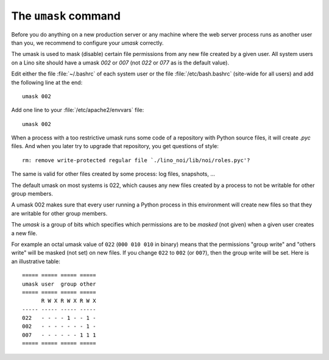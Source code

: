 .. _admin.umask:

=====================
The ``umask`` command
=====================

Before you do anything on a new production server or any machine where
the web server process runs as another user than you, we recommend to
configure your `umask` correctly.

The umask is used to mask (disable) certain file permissions from any
new file created by a given user.  All system users on a Lino site
should have a umask `002` or `007` (not `022` or `077` as is the
default value).

Edit either the file :file:`~/.bashrc` of each system user or the file
:file:`/etc/bash.bashrc` (site-wide for all users) and add the
following line at the end::

    umask 002
 
Add one line to your :file:`/etc/apache2/envvars` file::

    umask 002

When a process with a too restrictive umask runs some code of a
repository with Python source files, it will create `.pyc` files. And
when you later try to upgrade that repository, you get questions of
style::

  rm: remove write-protected regular file `./lino_noi/lib/noi/roles.pyc'?

The same is valid for other files created by some process: log files,
snapshots, ...

The default umask on most systems is 022, which causes any new files
created by a process to not be writable for other group members.  

A umask 002 makes sure that every user running a Python process in
this environment will create new files so that they are writable for
other group members.

The `umask` is a group of bits which specifies which permissions are
to be *masked* (not given) when a given user creates a new file.


For example an octal umask value of ``022`` (``000 010 010`` in
binary) means that the permissions "group write" and "others write"
will be masked (not set) on new files. If you change ``022`` to
``002`` (or ``007``), then the group write will be set. Here is an
illustrative table::
  
    ===== ===== ===== =====
    umask user  group other
    ===== ===== ===== =====
          R W X R W X R W X
    ----- ----- ----- -----
    022   - - - - 1 - - 1 -
    002   - - - - - - - 1 -
    007   - - - - - - 1 1 1
    ===== ===== ===== =====

